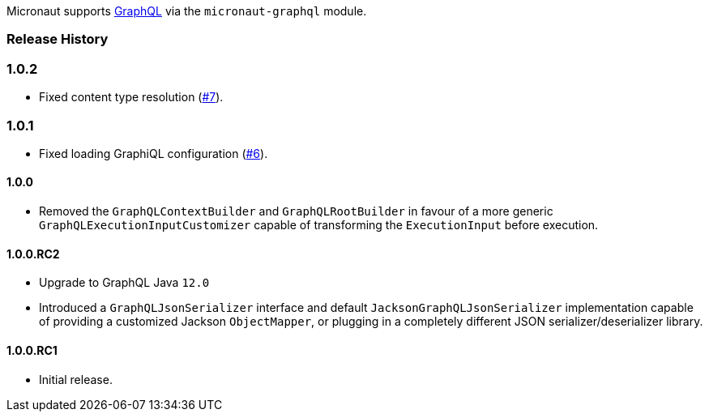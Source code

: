 Micronaut supports https://graphql.org[GraphQL] via the `micronaut-graphql` module.

=== Release History

=== 1.0.2

* Fixed content type resolution (https://github.com/micronaut-projects/micronaut-graphql/issues/7[#7]).

=== 1.0.1

* Fixed loading GraphiQL configuration (https://github.com/micronaut-projects/micronaut-graphql/issues/6[#6]).

==== 1.0.0

* Removed the `GraphQLContextBuilder` and `GraphQLRootBuilder` in favour of a more generic `GraphQLExecutionInputCustomizer` capable of
  transforming the `ExecutionInput` before execution.

==== 1.0.0.RC2

* Upgrade to GraphQL Java `12.0`
* Introduced a `GraphQLJsonSerializer` interface and default `JacksonGraphQLJsonSerializer` implementation capable of providing a customized
  Jackson `ObjectMapper`, or plugging in a completely different JSON serializer/deserializer library.

==== 1.0.0.RC1

* Initial release.
